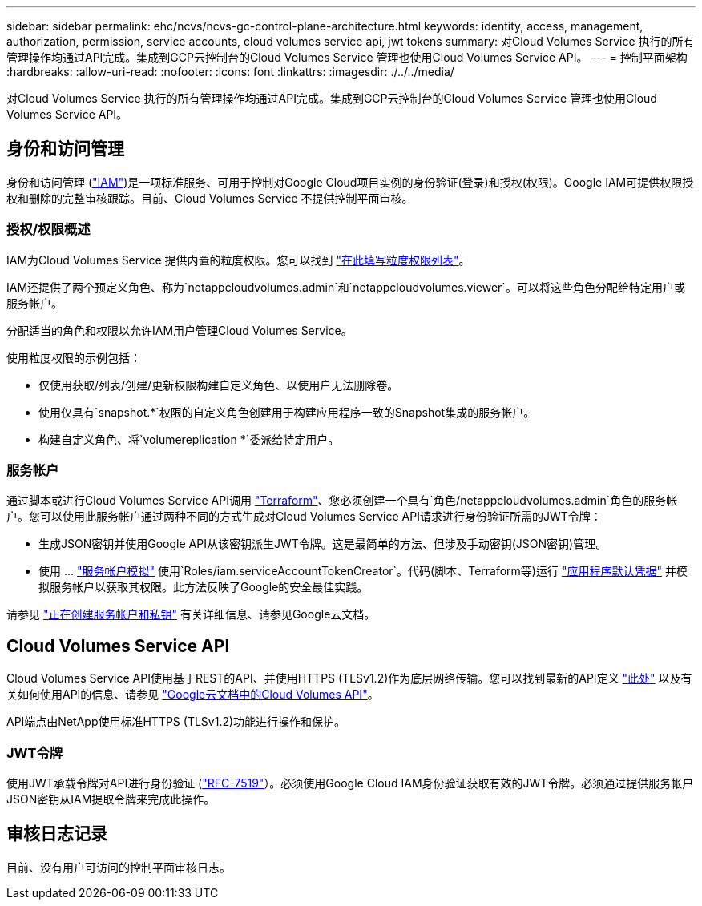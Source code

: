 ---
sidebar: sidebar 
permalink: ehc/ncvs/ncvs-gc-control-plane-architecture.html 
keywords: identity, access, management, authorization, permission, service accounts, cloud volumes service api, jwt tokens 
summary: 对Cloud Volumes Service 执行的所有管理操作均通过API完成。集成到GCP云控制台的Cloud Volumes Service 管理也使用Cloud Volumes Service API。 
---
= 控制平面架构
:hardbreaks:
:allow-uri-read: 
:nofooter: 
:icons: font
:linkattrs: 
:imagesdir: ./../../media/


[role="lead"]
对Cloud Volumes Service 执行的所有管理操作均通过API完成。集成到GCP云控制台的Cloud Volumes Service 管理也使用Cloud Volumes Service API。



== 身份和访问管理

身份和访问管理 (https://cloud.google.com/iam/docs/overview["IAM"^])是一项标准服务、可用于控制对Google Cloud项目实例的身份验证(登录)和授权(权限)。Google IAM可提供权限授权和删除的完整审核跟踪。目前、Cloud Volumes Service 不提供控制平面审核。



=== 授权/权限概述

IAM为Cloud Volumes Service 提供内置的粒度权限。您可以找到 https://cloud.google.com/architecture/partners/netapp-cloud-volumes/security-considerations?hl=en_US["在此填写粒度权限列表"^]。

IAM还提供了两个预定义角色、称为`netappcloudvolumes.admin`和`netappcloudvolumes.viewer`。可以将这些角色分配给特定用户或服务帐户。

分配适当的角色和权限以允许IAM用户管理Cloud Volumes Service。

使用粒度权限的示例包括：

* 仅使用获取/列表/创建/更新权限构建自定义角色、以使用户无法删除卷。
* 使用仅具有`snapshot.*`权限的自定义角色创建用于构建应用程序一致的Snapshot集成的服务帐户。
* 构建自定义角色、将`volumereplication *`委派给特定用户。




=== 服务帐户

通过脚本或进行Cloud Volumes Service API调用 https://registry.terraform.io/providers/NetApp/netapp-gcp/latest/docs["Terraform"^]、您必须创建一个具有`角色/netappcloudvolumes.admin`角色的服务帐户。您可以使用此服务帐户通过两种不同的方式生成对Cloud Volumes Service API请求进行身份验证所需的JWT令牌：

* 生成JSON密钥并使用Google API从该密钥派生JWT令牌。这是最简单的方法、但涉及手动密钥(JSON密钥)管理。
* 使用 ... https://cloud.google.com/iam/docs/impersonating-service-accounts["服务帐户模拟"^] 使用`Roles/iam.serviceAccountTokenCreator`。代码(脚本、Terraform等)运行 https://google.aip.dev/auth/4110["应用程序默认凭据"^] 并模拟服务帐户以获取其权限。此方法反映了Google的安全最佳实践。


请参见 https://cloud.google.com/architecture/partners/netapp-cloud-volumes/api?hl=en_US["正在创建服务帐户和私钥"^] 有关详细信息、请参见Google云文档。



== Cloud Volumes Service API

Cloud Volumes Service API使用基于REST的API、并使用HTTPS (TLSv1.2)作为底层网络传输。您可以找到最新的API定义 https://cloudvolumesgcp-api.netapp.com/swagger.json["此处"^] 以及有关如何使用API的信息、请参见 https://cloud.google.com/architecture/partners/netapp-cloud-volumes/api?hl=en_US["Google云文档中的Cloud Volumes API"^]。

API端点由NetApp使用标准HTTPS (TLSv1.2)功能进行操作和保护。



=== JWT令牌

使用JWT承载令牌对API进行身份验证 (https://datatracker.ietf.org/doc/html/rfc7519["RFC-7519"^]）。必须使用Google Cloud IAM身份验证获取有效的JWT令牌。必须通过提供服务帐户JSON密钥从IAM提取令牌来完成此操作。



== 审核日志记录

目前、没有用户可访问的控制平面审核日志。
